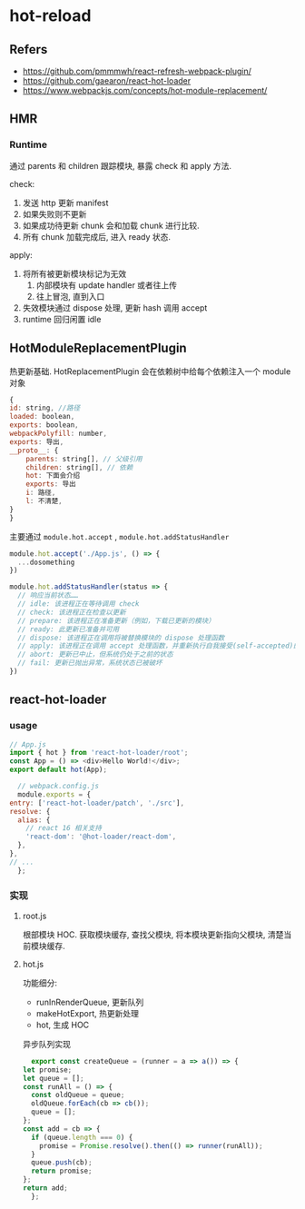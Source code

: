 #+STARTUP: content
#+CREATED: [2021-07-18 15:27]
* hot-reload
** Refers
   - https://github.com/pmmmwh/react-refresh-webpack-plugin/
   - https://github.com/gaearon/react-hot-loader
   - https://www.webpackjs.com/concepts/hot-module-replacement/
** HMR
*** Runtime
    通过 parents 和 children 跟踪模块, 暴露 check 和 apply 方法.

    check:
    1. 发送 http 更新 manifest
    2. 如果失败则不更新
    3. 如果成功待更新 chunk 会和加载 chunk 进行比较.  
    4. 所有 chunk 加载完成后, 进入 ready 状态. 

    apply:
    1. 将所有被更新模块标记为无效
       1. 内部模块有 update handler 或者往上传
       2. 往上冒泡, 直到入口
    2. 失效模块通过 dispose 处理, 更新 hash 调用 accept
    3. runtime 回归闲置 idle
    
** HotModuleReplacementPlugin
   热更新基础.
   HotReplacementPlugin 会在依赖树中给每个依赖注入一个 module 对象
   #+begin_src js
     {
	 id: string, //路径
	 loaded: boolean,
	 exports: boolean,
	 webpackPolyfill: number,
	 exports: 导出,
	 __proto__: {
	     parents: string[], // 父级引用
	     children: string[], // 依赖
	     hot: 下面会介绍
	     exports: 导出
	     i: 路径,
	     l: 不清楚,
	 }
     }
   #+end_src

   主要通过  ~module.hot.accept~ ,  ~module.hot.addStatusHandler~
   #+begin_src js
     module.hot.accept('./App.js', () => {
       ...dosomething    
     })

     module.hot.addStatusHandler(status => {
       // 响应当前状态……
       // idle: 该进程正在等待调用 check
       // check: 该进程正在检查以更新
       // prepare: 该进程正在准备更新（例如，下载已更新的模块）
       // ready: 此更新已准备并可用
       // dispose: 该进程正在调用将被替换模块的 dispose 处理函数
       // apply: 该进程正在调用 accept 处理函数，并重新执行自我接受(self-accepted)的模块
       // abort: 更新已中止，但系统仍处于之前的状态
       // fail: 更新已抛出异常，系统状态已被破坏
     })
   #+end_src


   
** react-hot-loader
*** usage
    #+begin_src js
      // App.js
      import { hot } from 'react-hot-loader/root';
      const App = () => <div>Hello World!</div>;
      export default hot(App);
    #+end_src
    
    #+begin_src js
      // webpack.config.js
      module.exports = {
	entry: ['react-hot-loader/patch', './src'],
	resolve: {
	  alias: {
	    // react 16 相关支持
	    'react-dom': '@hot-loader/react-dom',
	  },
	},
	// ...
      };
    #+end_src
*** 实现
**** root.js
     根部模块 HOC.  
     获取模块缓存, 查找父模块, 将本模块更新指向父模块, 清楚当前模块缓存. 
**** hot.js
     功能细分:
     - runInRenderQueue, 更新队列
     - makeHotExport,  热更新处理
     - hot, 生成 HOC

     异步队列实现
     #+begin_src js
       export const createQueue = (runner = a => a()) => {
	 let promise;
	 let queue = [];
	 const runAll = () => {
	   const oldQueue = queue;
	   oldQueue.forEach(cb => cb());
	   queue = [];
	 };
	 const add = cb => {
	   if (queue.length === 0) {
	     promise = Promise.resolve().then(() => runner(runAll));
	   }
	   queue.push(cb);
	   return promise;
	 };
	 return add;
       };

     #+end_src
